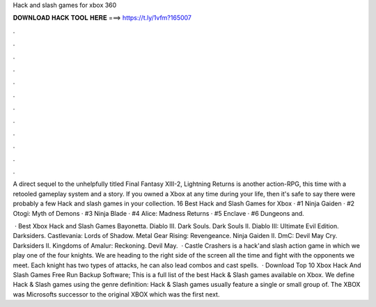 Hack and slash games for xbox 360



𝐃𝐎𝐖𝐍𝐋𝐎𝐀𝐃 𝐇𝐀𝐂𝐊 𝐓𝐎𝐎𝐋 𝐇𝐄𝐑𝐄 ===> https://t.ly/1vfm?165007



.



.



.



.



.



.



.



.



.



.



.



.

A direct sequel to the unhelpfully titled Final Fantasy XIII-2, Lightning Returns is another action-RPG, this time with a retooled gameplay system and a story. If you owned a Xbox at any time during your life, then it's safe to say there were probably a few Hack and slash games in your collection. 16 Best Hack and Slash Games for Xbox · #1 Ninja Gaiden · #2 Otogi: Myth of Demons · #3 Ninja Blade · #4 Alice: Madness Returns · #5 Enclave · #6 Dungeons and.

 · Best Xbox Hack and Slash Games Bayonetta. Diablo III. Dark Souls. Dark Souls II. Diablo III: Ultimate Evil Edition. Darksiders. Castlevania: Lords of Shadow. Metal Gear Rising: Revengeance. Ninja Gaiden II. DmC: Devil May Cry. Darksiders II. Kingdoms of Amalur: Reckoning. Devil May.  · Castle Crashers is a hack'and slash action game in which we play one of the four knights. We are heading to the right side of the screen all the time and fight with the opponents we meet. Each knight has two types of attacks, he can also lead combos and cast spells.  · Download Top 10 Xbox Hack And Slash Games Free Run Backup Software; This is a full list of the best Hack & Slash games available on Xbox. We define Hack & Slash games using the genre definition: Hack & Slash games usually feature a single or small group of. The XBOX was Microsofts successor to the original XBOX which was the first next.
